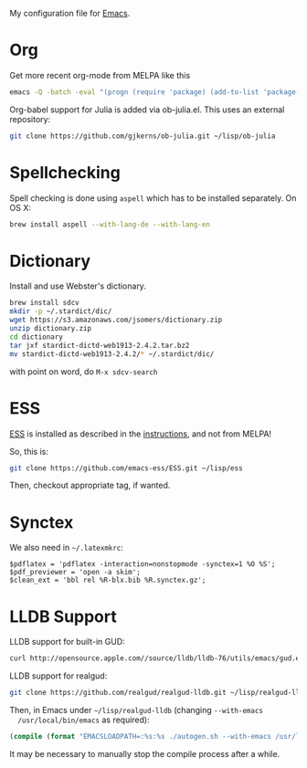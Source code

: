 My configuration file for [[https://www.gnu.org/software/emacs/][Emacs]].

* Org

Get more recent org-mode from MELPA like this

#+BEGIN_SRC sh
emacs -Q -batch -eval "(progn (require 'package) (add-to-list 'package-archives '(\"org\" . \"http://orgmode.org/elpa/\"))  (package-initialize) (package-refresh-contents) (package-install 'org-plus-contrib))"emacs -Q -batch -eval "(progn (require 'package) (add-to-list 'package-archives '(\"org\" . \"http://orgmode.org/elpa/\"))  (package-initialize) (package-refresh-contents) (package-install 'org-plus-contrib))"
#+END_SRC

Org-babel support for Julia is added via ob-julia.el. This uses an
external repository:

#+begin_src sh
git clone https://github.com/gjkerns/ob-julia.git ~/lisp/ob-julia
#+end_src

* Spellchecking

Spell checking is done using =aspell= which has to be installed
separately. On OS X:

#+begin_src sh
  brew install aspell --with-lang-de --with-lang-en
#+end_src

* Dictionary

  Install and use Webster's dictionary.

#+BEGIN_SRC sh
  brew install sdcv
  mkdir -p ~/.stardict/dic/
  wget https://s3.amazonaws.com/jsomers/dictionary.zip
  unzip dictionary.zip
  cd dictionary
  tar jxf stardict-dictd-web1913-2.4.2.tar.bz2
  mv stardict-dictd-web1913-2.4.2/* ~/.stardict/dic/
#+END_SRC

  with point on word, do =M-x sdcv-search=

* ESS

[[http://ess.r-project.org][ESS]] is installed as described in the [[http://ess.r-project.org][instructions]], and not from MELPA!

So, this is:

#+begin_src sh
git clone https://github.com/emacs-ess/ESS.git ~/lisp/ess
#+end_src

Then, checkout appropriate tag, if wanted.

* Synctex

We also need in =~/.latexmkrc=:

#+begin_src
$pdflatex = 'pdflatex -interaction=nonstopmode -synctex=1 %O %S';
$pdf_previewer = 'open -a skim';
$clean_ext = 'bbl rel %R-blx.bib %R.synctex.gz';
#+end_src
* LLDB Support

  LLDB support for built-in GUD:

#+BEGIN_SRC sh
curl http://opensource.apple.com//source/lldb/lldb-76/utils/emacs/gud.el?txt > ~/.emacs.d/lisp/gud.el
#+END_SRC

  LLDB support for realgud:

#+BEGIN_SRC sh
  git clone https://github.com/realgud/realgud-lldb.git ~/lisp/realgud-lldb
#+END_SRC

  Then, in Emacs under =~/lisp/realgud-lldb= (changing =--with-emacs
  /usr/local/bin/emacs= as required):

#+BEGIN_SRC emacs-lisp
  (compile (format "EMACSLOADPATH=:%s:%s ./autogen.sh --with-emacs /usr/local/bin/emacs" (file-name-directory (locate-library "test-simple.elc")) (file-name-directory (locate-library "realgud.elc"))))
#+END_SRC

  It may be necessary to manually stop the compile process after a
  while.
